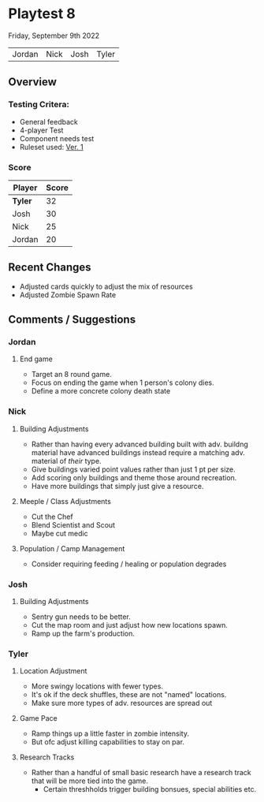 * Playtest 8
Friday, September 9th 2022
#+Name: Participant
| Jordan | Nick | Josh | Tyler |

[[file:images/4-player-setup.jpg]]

** Overview
*** Testing Critera:
- General feedback
- 4-player Test
- Component needs test
- Ruleset used:   [[../documentation/rules.org][Ver. 1]]
*** Score
| Player | Score |
|--------+-------|
| *Tyler*  |    32 |
| Josh   |    30 |
| Nick   |    25 |
| Jordan |    20 |

** Recent Changes
- Adjusted cards quickly to adjust the mix of resources
- Adjusted Zombie Spawn Rate
  
** Comments / Suggestions
*** Jordan
**** End game
- Target an 8 round game.
- Focus on ending the game when 1 person's colony dies.
- Define a more concrete colony death state
*** Nick
**** Building Adjustments
- Rather than having every advanced building built with adv. buildng material have advanced buildings instead require a matching adv. material of /their/ type.
- Give buildings varied point values rather than just 1 pt per size.
- Add scoring only buildings and theme those around recreation.
- Have more buildings that simply just give a resource.
**** Meeple / Class Adjustments
- Cut the Chef
- Blend Scientist and Scout
- Maybe cut medic
**** Population / Camp Management
- Consider requiring feeding / healing or population degrades
*** Josh
**** Building Adjustments
- Sentry gun needs to be better.
- Cut the map room and just adjust how new locations spawn.
- Ramp up the farm's production.

*** Tyler
**** Location Adjustment
- More swingy locations with fewer types.
- It's ok if the deck shuffles, these are not "named" locations.
- Make sure more types of adv. resources are spread out
**** Game Pace
- Ramp things up a little faster in zombie intensity.
- But ofc adjust killing capabilities to stay on par.
**** Research Tracks
- Rather than a handful of small basic research have a research track that will be more tied into the game.
  - Certain threshholds trigger building bonsues, special abilities etc. 

